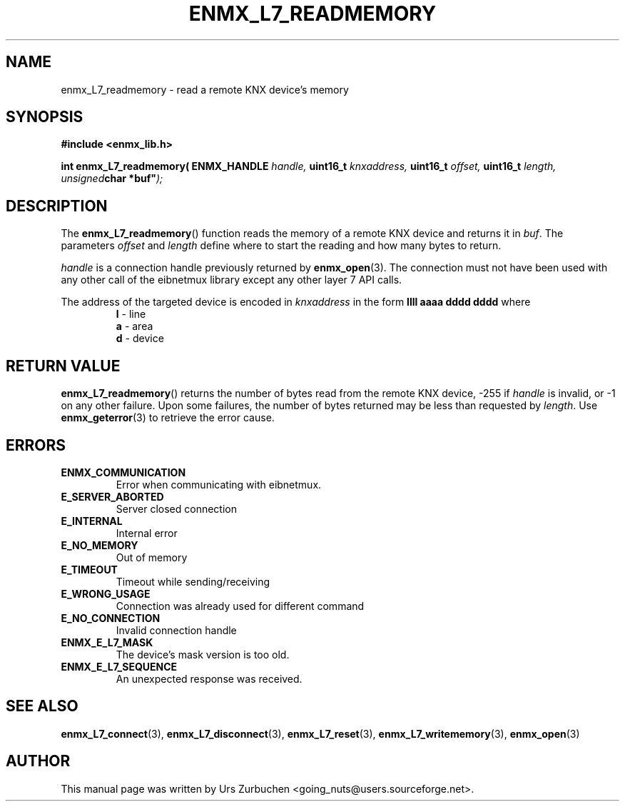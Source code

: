 .\" Copyright (C) 2009 Urs Zurbuchen
.\"
.TH ENMX_L7_READMEMORY 3  2009-03-12 "" "eibnetmux Client Library"
.SH NAME
enmx_L7_readmemory \- read a remote KNX device's memory
.SH SYNOPSIS
.nf
.B #include <enmx_lib.h>
.sp
.BI "int enmx_L7_readmemory( ENMX_HANDLE " "handle, " "uint16_t " "knxaddress, " "uint16_t " "offset, " "uint16_t " length, " "unsigned char " "*buf" );
.fi
.SH DESCRIPTION
The
.BR enmx_L7_readmemory ()
function reads the memory of a remote KNX device
and returns it in \fIbuf\fP. The parameters \fIoffset\fP
and \fIlength\fP define where to start the reading and
how many bytes to return.

\fIhandle\fP is a connection handle previously returned by
.BR enmx_open (3).
The connection must not have been used with any other call
of the eibnetmux library except any other layer 7 API calls.

The address of the targeted device is encoded in \fIknxaddress\fP
in the form
.B llll aaaa dddd dddd
where
.RS
.PD 0
.TP
.BR l " - line"
.TP
.BR a " - area"
.TP
.BR d " - device"
.PD
.RE

.SH "RETURN VALUE"
.BR enmx_L7_readmemory ()
returns the number of bytes read from the remote KNX device,
-255 if \fIhandle\fP is invalid, or -1 on any other failure.
Upon some failures, the number of bytes returned may be less
than requested by \fIlength\fP.
Use
.BR enmx_geterror (3)
to retrieve the error cause.

.SH "ERRORS"
.TP
.B ENMX_COMMUNICATION
Error when communicating with eibnetmux.
.TP
.B E_SERVER_ABORTED
Server closed connection
.TP
.B E_INTERNAL
Internal error
.TP
.B E_NO_MEMORY
Out of memory
.TP
.B E_TIMEOUT
Timeout while sending/receiving
.TP
.B E_WRONG_USAGE
Connection was already used for different command
.TP
.B E_NO_CONNECTION
Invalid connection handle
.TP
.B ENMX_E_L7_MASK
The device's mask version is too old.
.TP
.B ENMX_E_L7_SEQUENCE
An unexpected response was received.

.SH "SEE ALSO"
.BR enmx_L7_connect (3),
.BR enmx_L7_disconnect (3),
.BR enmx_L7_reset (3),
.BR enmx_L7_writememory (3),
.BR enmx_open (3)

.SH AUTHOR
This manual page was written by Urs Zurbuchen <going_nuts@users.sourceforge.net>.
